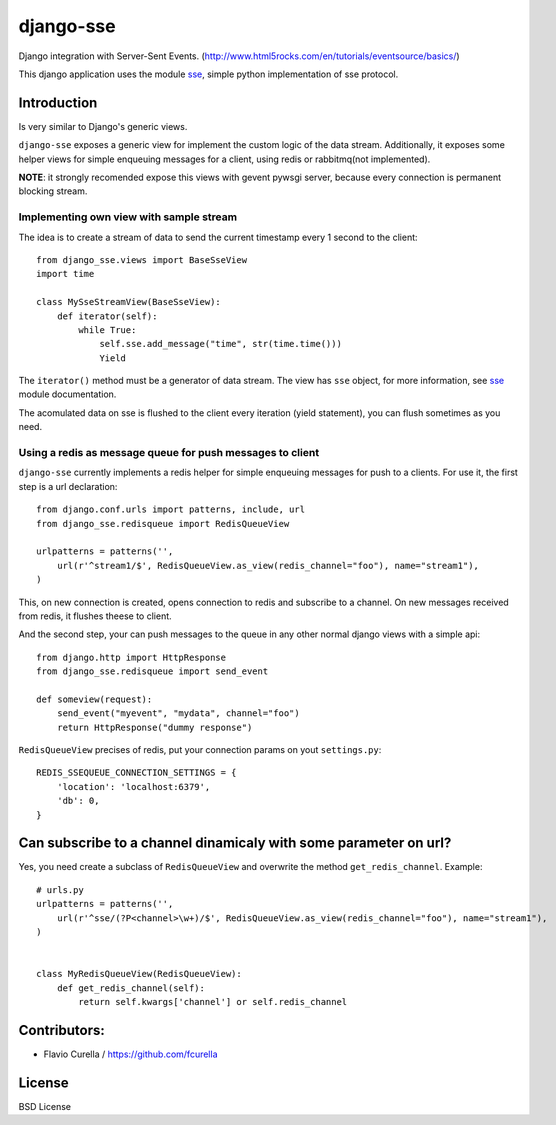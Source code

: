 ==========
django-sse
==========

Django integration with Server-Sent Events. (http://www.html5rocks.com/en/tutorials/eventsource/basics/)

This django application uses the module sse_, simple python implementation of sse protocol.


Introduction
------------

Is very similar to Django's generic views.

``django-sse`` exposes a generic view for implement the custom logic of the data stream.
Additionally, it  exposes some helper views for simple enqueuing messages for a client,
using redis or rabbitmq(not implemented).

**NOTE**: it strongly recomended expose this views with gevent pywsgi server, because every connection is
permanent blocking stream.


Implementing own view with sample stream
~~~~~~~~~~~~~~~~~~~~~~~~~~~~~~~~~~~~~~~~

The idea is to create a stream of data to send the current timestamp every 1 second to the client::

    from django_sse.views import BaseSseView
    import time

    class MySseStreamView(BaseSseView):
        def iterator(self):
            while True:
                self.sse.add_message("time", str(time.time()))
                Yield


The ``iterator()`` method must be a generator of data stream. The view has ``sse`` object,
for more information, see sse_ module documentation.

The acomulated data on sse is flushed to the client every iteration (yield statement),
you can flush sometimes as you need.


Using a redis as message queue for push messages to client
~~~~~~~~~~~~~~~~~~~~~~~~~~~~~~~~~~~~~~~~~~~~~~~~~~~~~~~~~~

``django-sse`` currently implements a redis helper for simple enqueuing messages for push to a clients.
For use it, the first step is a url declaration::

    from django.conf.urls import patterns, include, url
    from django_sse.redisqueue import RedisQueueView

    urlpatterns = patterns('',
        url(r'^stream1/$', RedisQueueView.as_view(redis_channel="foo"), name="stream1"),
    )

This, on new connection is created, opens connection to redis and subscribe to a channel. On
new messages received from redis, it flushes theese to client.

And the second step, your can push messages to the queue in any other normal django views
with a simple api::

    from django.http import HttpResponse
    from django_sse.redisqueue import send_event

    def someview(request):
        send_event("myevent", "mydata", channel="foo")
        return HttpResponse("dummy response")

``RedisQueueView`` precises of redis, put your connection params on yout ``settings.py``::

    REDIS_SSEQUEUE_CONNECTION_SETTINGS = {
        'location': 'localhost:6379',
        'db': 0,
    }



Can subscribe to a channel dinamicaly with some parameter on url?
-----------------------------------------------------------------

Yes, you need create a subclass of ``RedisQueueView`` and overwrite the method ``get_redis_channel``.
Example::

    # urls.py
    urlpatterns = patterns('',
        url(r'^sse/(?P<channel>\w+)/$', RedisQueueView.as_view(redis_channel="foo"), name="stream1"),
    )


    class MyRedisQueueView(RedisQueueView):
        def get_redis_channel(self):
            return self.kwargs['channel'] or self.redis_channel

Contributors:
-------------

* Flavio Curella / https://github.com/fcurella


License
-------

BSD License

.. _sse: https://github.com/niwibe/sse

